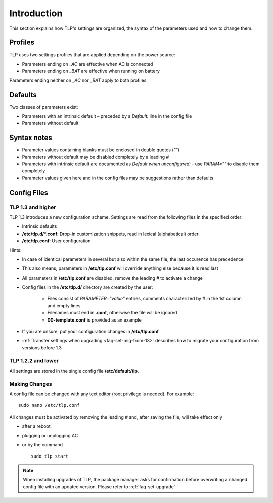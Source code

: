 Introduction
============
This section explains how TLP's settings are organized, the syntax of the
parameters used and how to change them.

Profiles
--------
TLP uses two settings profiles that are applied depending on the power source:

* Parameters ending on `_AC` are effective when AC is connected
* Parameters ending on `_BAT` are effective when running on battery

Parameters ending neither on `_AC` nor `_BAT` apply to both profiles.

Defaults
--------
Two classes of parameters exist:

* Parameters with an intrinsic default – preceded by a `Default:` line in the config file
* Parameters without default

Syntax notes
------------
* Parameter values containing blanks must be enclosed in double quotes (`""`)
* Parameters without default may be disabled completely by a leading `#`
* Parameters with intrinsic default are documented as `Default when unconfigured:`
  - use `PARAM=""` to disable them completely
* Parameter values given here and in the config files may be suggestions rather
  than defaults

.. _set-config-files:

Config Files
------------

.. _set-config-files-13:

TLP 1.3 and higher
^^^^^^^^^^^^^^^^^^
TLP 1.3 introduces a new configuration scheme. Settings are read from the following
files in the specified order:

* Intrinsic defaults
* **/etc/tlp.d/*.conf**: Drop-in customization snippets, read in lexical (alphabetical) order
* **/etc/tlp.conf**: User configuration

Hints:

* In case of identical parameters in several but also within the same file, the
  last occurence has precedence
* This also means, parameters in **/etc/tlp.conf** will override anything else
  because it is read last
* All parameters in **/etc/tlp.conf** are disabled, remove the leading `#` to
  activate a change
* Config files in the **/etc/tlp.d/** directory are created by the user:

   * Files consist of `PARAMETER="value"` entries, comments characterized by `#`
     in the 1st column and empty lines
   * Filenames must end in **.conf**, otherwise the file will be ignored
   * **00-template.conf** is provided as an example

* If you are unsure, put your configuration changes in **/etc/tlp.conf**
* :ref:`Transfer settings when upgrading <faq-set-mig-from-13>` describes how to
  migrate your configuration from versions before 1.3

TLP 1.2.2 and lower
^^^^^^^^^^^^^^^^^^^
All settings are stored in the single config file **/etc/default/tlp**.

Making Changes
^^^^^^^^^^^^^^
A config file can be changed with any text editor (root privilege is needed).
For example: ::

   sudo nano /etc/tlp.conf

All changes must be activated by removing the leading `#` and, after saving the
file, will take effect only

* after a reboot,
* plugging or unplugging AC
* or by the command ::

   sudo tlp start

.. note::

    When installing upgrades of TLP, the package manager asks for confirmation
    before overwriting a changed config file with an updated version. Please
    refer to :ref:`faq-set-upgrade`
